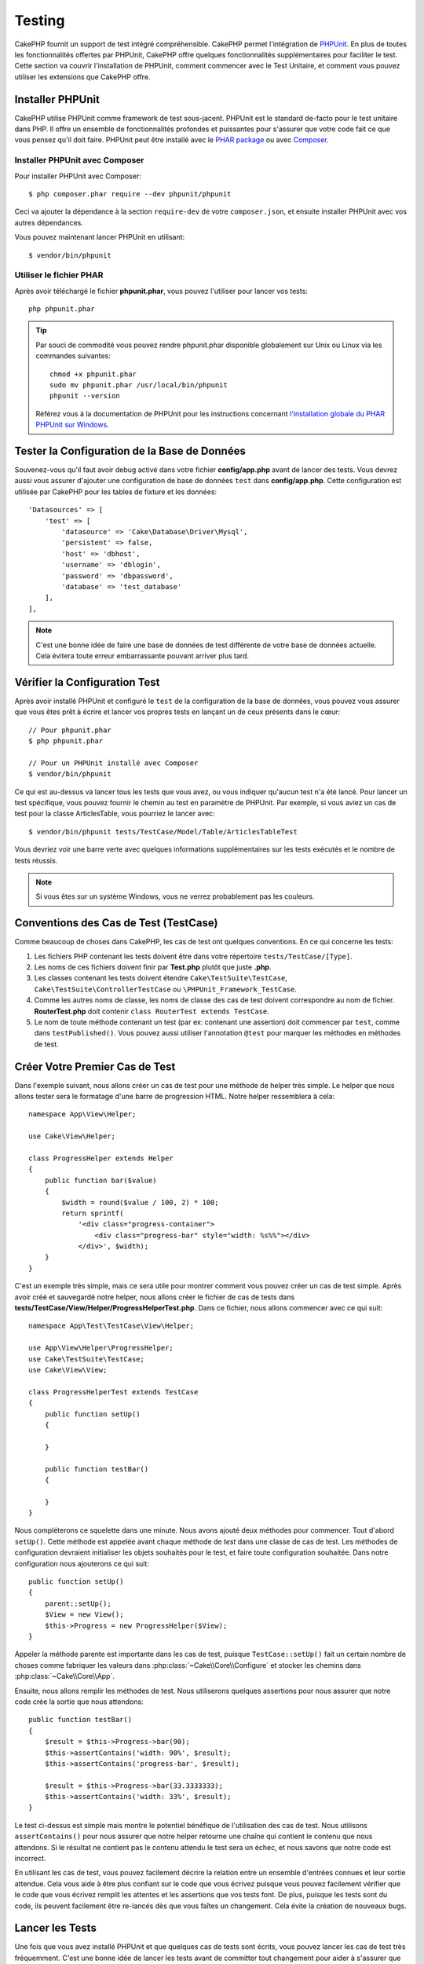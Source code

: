 Testing
#######

CakePHP fournit un support de test intégré compréhensible. CakePHP
permet l'intégration de `PHPUnit <http://phpunit.de>`_. En plus de toutes
les fonctionnalités offertes par PHPUnit, CakePHP offre quelques
fonctionnalités supplémentaires pour faciliter le test. Cette section va
couvrir l'installation de PHPUnit, comment commencer avec le Test Unitaire,
et comment vous pouvez utiliser les extensions que CakePHP offre.

Installer PHPUnit
=================

CakePHP utilise PHPUnit comme framework de test sous-jacent. PHPUnit est le
standard de-facto pour le test unitaire dans PHP. Il offre un ensemble de
fonctionnalités profondes et puissantes pour s'assurer que votre code fait
ce que vous pensez qu'il doit faire. PHPUnit peut être installé avec
le `PHAR package <http://phpunit.de/#download>`__ ou avec
`Composer <http://getcomposer.org>`_.

Installer PHPUnit avec Composer
-------------------------------

Pour installer PHPUnit avec Composer::

    $ php composer.phar require --dev phpunit/phpunit

Ceci va ajouter la dépendance à la section ``require-dev`` de votre
``composer.json``, et ensuite installer PHPUnit avec vos autres dépendances.

Vous pouvez maintenant lancer PHPUnit en utilisant::

    $ vendor/bin/phpunit

Utiliser le fichier PHAR
------------------------

Après avoir téléchargé le fichier **phpunit.phar**, vous pouvez l'utiliser pour
lancer vos tests::

    php phpunit.phar

.. tip::

    Par souci de commodité vous pouvez rendre phpunit.phar disponible
    globalement sur Unix ou Linux via les commandes suivantes::

      chmod +x phpunit.phar
      sudo mv phpunit.phar /usr/local/bin/phpunit
      phpunit --version

    Référez vous à la documentation de PHPUnit pour les instructions concernant
    `l'installation globale du PHAR PHPUnit sur Windows <http://phpunit.de/manual/current/en/installation.html#installation.phar.windows>`__.

Tester la Configuration de la Base de Données
=============================================

Souvenez-vous qu'il faut avoir debug activé dans votre fichier
**config/app.php** avant de lancer des tests. Vous devrez aussi vous assurer
d'ajouter une configuration de base de données ``test`` dans **config/app.php**.
Cette configuration est utilisée par CakePHP pour les tables de fixture et les
données::

    'Datasources' => [
        'test' => [
            'datasource' => 'Cake\Database\Driver\Mysql',
            'persistent' => false,
            'host' => 'dbhost',
            'username' => 'dblogin',
            'password' => 'dbpassword',
            'database' => 'test_database'
        ],
    ],

.. note::

    C'est une bonne idée de faire une base de données de test différente de
    votre base de données actuelle. Cela évitera toute erreur embarrassante
    pouvant arriver plus tard.

Vérifier la Configuration Test
==============================

Après avoir installé PHPUnit et configuré le ``test`` de la configuration de la
base de données, vous pouvez vous assurer que vous êtes prêt à écrire et lancer
vos propres tests en lançant un de ceux présents dans le cœur::

    // Pour phpunit.phar
    $ php phpunit.phar

    // Pour un PHPUnit installé avec Composer
    $ vendor/bin/phpunit

Ce qui est au-dessus va lancer tous les tests que vous avez, ou vous indiquer
qu'aucun test n'a été lancé. Pour lancer un test spécifique, vous pouvez fournir
le chemin au test en paramètre de PHPUnit. Par exemple, si vous aviez un cas
de test pour la classe ArticlesTable, vous pourriez le lancer avec::

    $ vendor/bin/phpunit tests/TestCase/Model/Table/ArticlesTableTest

Vous devriez voir une barre verte avec quelques informations supplémentaires sur
les tests exécutés et le nombre de tests réussis.

.. note::

    Si vous êtes sur un système Windows, vous ne verrez probablement pas les
    couleurs.

Conventions des Cas de Test (TestCase)
======================================

Comme beaucoup de choses dans CakePHP, les cas de test ont quelques
conventions. En ce qui concerne les tests:

#. Les fichiers PHP contenant les tests doivent être dans votre répertoire
   ``tests/TestCase/[Type]``.
#. Les noms de ces fichiers doivent finir par **Test.php** plutôt que juste
   **.php**.
#. Les classes contenant les tests doivent étendre ``Cake\TestSuite\TestCase``,
   ``Cake\TestSuite\ControllerTestCase`` ou ``\PHPUnit_Framework_TestCase``.
#. Comme les autres noms de classe, les noms de classe des cas de test doivent
   correspondre au nom de fichier. **RouterTest.php** doit contenir
   ``class RouterTest extends TestCase``.
#. Le nom de toute méthode contenant un test (par ex: contenant une assertion)
   doit commencer par ``test``, comme dans ``testPublished()``.
   Vous pouvez aussi utiliser l'annotation ``@test`` pour marquer les méthodes
   en méthodes de test.

Créer Votre Premier Cas de Test
===============================

Dans l'exemple suivant, nous allons créer un cas de test pour une méthode de
helper très simple. Le helper que nous allons tester sera le formatage d'une
barre de progression HTML. Notre helper ressemblera à cela::

    namespace App\View\Helper;

    use Cake\View\Helper;

    class ProgressHelper extends Helper
    {
        public function bar($value)
        {
            $width = round($value / 100, 2) * 100;
            return sprintf(
                '<div class="progress-container">
                    <div class="progress-bar" style="width: %s%%"></div>
                </div>', $width);
        }
    }

C'est un exemple très simple, mais ce sera utile pour montrer comment vous
pouvez créer un cas de test simple. Après avoir créé et sauvegardé notre
helper, nous allons créer le fichier de cas de tests dans
**tests/TestCase/View/Helper/ProgressHelperTest.php**. Dans ce fichier, nous
allons commencer avec ce qui suit::

    namespace App\Test\TestCase\View\Helper;

    use App\View\Helper\ProgressHelper;
    use Cake\TestSuite\TestCase;
    use Cake\View\View;

    class ProgressHelperTest extends TestCase
    {
        public function setUp()
        {

        }

        public function testBar()
        {

        }
    }

Nous compléterons ce squelette dans une minute. Nous avons ajouté deux méthodes
pour commencer. Tout d'abord ``setUp()``. Cette méthode est appelée avant chaque
méthode de *test* dans une classe de cas de test.
Les méthodes de configuration devraient initialiser les objets souhaités
pour le test, et faire toute configuration souhaitée. Dans notre configuration
nous ajouterons ce qui suit::

    public function setUp()
    {
        parent::setUp();
        $View = new View();
        $this->Progress = new ProgressHelper($View);
    }

Appeler la méthode parente est importante dans les cas de test, puisque
``TestCase::setUp()`` fait un certain nombre de choses comme fabriquer les
valeurs dans :php:class:`~Cake\\Core\\Configure` et stocker les chemins dans
:php:class:`~Cake\\Core\\App`.

Ensuite, nous allons remplir les méthodes de test. Nous utiliserons quelques
assertions pour nous assurer que notre code crée la sortie que nous attendons::

    public function testBar()
    {
        $result = $this->Progress->bar(90);
        $this->assertContains('width: 90%', $result);
        $this->assertContains('progress-bar', $result);

        $result = $this->Progress->bar(33.3333333);
        $this->assertContains('width: 33%', $result);
    }

Le test ci-dessus est simple mais montre le potentiel bénéfique de l'utilisation
des cas de test. Nous utilisons ``assertContains()`` pour nous assurer que notre
helper retourne une chaîne qui contient le contenu que nous attendons. Si le
résultat ne contient pas le contenu attendu le test sera un échec, et nous
savons que notre code est incorrect.

En utilisant les cas de test, vous pouvez facilement décrire la relation entre
un ensemble d'entrées connues et leur sortie attendue. Cela vous aide à être
plus confiant sur le code que vous écrivez puisque vous pouvez facilement
vérifier que le code que vous écrivez remplit les attentes et les assertions
que vos tests font. De plus, puisque les tests sont du code, ils peuvent
facilement être re-lancés dès que vous faîtes un changement. Cela évite
la création de nouveaux bugs.

.. _running-tests:

Lancer les Tests
================

Une fois que vous avez installé PHPUnit et que quelques cas de tests sont
écrits, vous pouvez lancer les cas de test très fréquemment. C'est une
bonne idée de lancer les tests avant de committer tout changement pour aider
à s'assurer que vous n'avez rien cassé.

En utilisant ``phpunit``, vous pouvez lancer les tests de votre application.
Pour lancer vos tests d'application, vous pouvez simplement lancer::

    // avec l'installation de composer
    $ vendor/bin/phpunit

    // avec le fichier phar
    php phpunit.phar

A partir du répertoire racine de votre application. Pour lancer les tests pour
un plugin qui fait parti de la source de votre application, d'abord faîtes la
commande ``cd`` vers le répertoire du plugin, ensuite utilisez la commande
``phpunit`` qui correspond à la façon dont vous avez installé phpunit::

    cd plugins

    // En utilisant phpunit installé avec composer
    ../vendor/bin/phpunit

    // En utilisant le fichier phar
    php ../phpunit.phar

Pour lancer les tests sur un plugin séparé, vous devez d'abord installer le
projet dans un répertoire séparé et installer ses dépendances::

    git clone git://github.com/cakephp/debug_kit.git
    cd debug_kit
    php ~/composer.phar install
    php ~/phpunit.phar

Filtrer les Cas de Test (TestCase)
----------------------------------

Quand vous avez des cas de test plus larges, vous pouvez lancer un
sous-ensemble de méthodes de test quand vous essayez de travailler sur un
cas unique d'échec. Avec l'exécuteur cli vous pouvez utiliser une option pour
filtrer les méthodes de test::

    $ phpunit --filter testSave tests/TestCase/Model/Table/ArticlesTableTest

Le paramètre filter est utilisé comme une expression régulière sensible à la
casse pour filtrer les méthodes de test à lancer.

Générer une Couverture de Code (Code Coverage)
----------------------------------------------

Vous pouvez générer un rapport de couverture de code en une ligne de
commande en utilisant les outils de couverture de code intégrés à PHPUnit.
PHPUnit va générer un ensemble de fichiers en HTML statique contenant les
résultats de la couverture. Vous pouvez générer une couverture pour un cas de
test en faisant ce qui suit::

    $ phpunit --coverage-html webroot/coverage tests/TestCase/Model/Table/ArticlesTableTest

Cela mettra la couverture des résultats dans le répertoire webroot de votre
application. Vous pourrez voir les résultats en allant à
``http://localhost/votre_app/coverage``.

Combiner les Suites de Test pour les Plugins
--------------------------------------------

Souvent, votre application sera composé de plusieurs plugins. Dans ces
situations, il peut être assez fastidieux d'effectuer des tests pour chaque
plugin. Vous pouvez faire des tests pour chaque plugin qui compose votre
application en ajoutant une section ``<testsuite>`` supplémentaire au fichier
``phpunit.xml`` de votre application::

    <testsuites>
        <testsuite name="App Test Suite">
            <directory>./tests/TestCase</directory>
        </testsuite>

        <!-- Ajouter vos plugins -->
        <testsuite name="Forum plugin">
            <directory>./plugins/Forum/tests/TestCase</directory>
        </testsuite>
    </testsuites>

Les tests supplémentaires ajoutés à l'élément ``<testsuites>`` seront exécutés
automatiquement quand quand vous utiliserez ``phpunit``.

Les Callbacks du Cycle de Vie des Cas de Test
=============================================

Les cas de Test ont un certain nombre de callbacks de cycle de vie que vous
pouvez utiliser quand vous faîtes les tests:

* ``setUp`` est appelé avant chaque méthode de test. Doit être utilisé pour
  créer les objets qui vont être testés, et initialiser toute donnée pour le
  test. Toujours se rappeler d'appeler ``parent::setUp()``.
* ``tearDown`` est appelé après chaque méthode de test. Devrait être utilisé
  pour nettoyer une fois que le test est terminé. Toujours se rappeler
  d'appeler ``parent::tearDown()``.
* ``setupBeforeClass`` est appelé une fois avant que les méthodes de test
  aient commencées dans un cas. Cette méthode doit être *statique*.
* ``tearDownAfterClass`` est appelé une fois après que les méthodes de test
  ont commencé dans un cas. Cette méthode doit être *statique*.

.. _test-fixtures:

Fixtures
========

Quand on teste du code qui dépend de models et d'une base de données, on
peut utiliser les **fixtures** comme une façon de générer temporairement des
tables de données chargées avec des données d'exemple qui peuvent être utilisées
par le test. Le bénéfice de l'utilisation de fixtures est que votre test n'a
aucune chance d'abîmer les données de l'application qui tourne. De plus, vous
pouvez commencer à tester votre code avant de développer réellement en live le
contenu pour une application.

CakePHP utilise la connexion nommée ``test`` dans votre fichier de configuration
**config/datasources.php**. Si la connexion n'est pas utilisable, une exception
sera levée et vous ne pourrez pas utiliser les fixtures de la base de données.

CakePHP effectue ce qui suit pendant le chemin d'une fixture basée sur un cas
de test:

#. Crée les tables pour chacune des fixtures nécessaires.
#. Remplit les tables avec les données, si les données sont fournies dans la fixture.
#. Lance les méthodes de test.
#. Vide les tables de fixture.
#. Retire les tables de fixture de la base de données.

Connexions de Test
------------------

Par défaut, CakePHP va faire un alias pour chaque connexion de votre
application. Chaque connexion définie dans le bootstrap de votre application qui
ne commence pas par ``test_``, va avoir un alias avec le prefix ``test_`` créé.
Les alias de connexion assurent que vous n'utiliserez pas accidentellement la
mauvaise connexion dans les cas de test. Les alias de connexion sont
transparents pour le reste de votre application. Par exemple, si vous utilisez
la connexion 'default', à la place, vous obtiendrez la connexion ``test`` dans
les cas de test. Si vous utilisez la connexion 'replica', la suite de tests va
tenter d'utiliser 'test_replica'.

Créer les Fixtures
------------------

A la création d'une fixture, vous pouvez définir principalement deux choses:
comment la table est créée (quels champs font partie de la table), et quels
enregistrements seront remplis initialement dans la table. Créons notre
première fixture, qui sera utilisée pour tester notre propre model Article.
Créez un fichier nommé **ArticlesFixture.php** dans votre répertoire
**tests/Fixture** avec le contenu suivant::

    namespace App\Test\Fixture;

    use Cake\TestSuite\Fixture\TestFixture;

    class ArticlesFixture extends TestFixture
    {

          // Facultatif. Définissez cette variable pour charger des fixtures avec
          // une base de données de test différente.
          public $connection = 'test';

          public $fields = [
              'id' => ['type' => 'integer'],
              'title' => ['type' => 'string', 'length' => 255, 'null' => false],
              'body' => 'text',
              'published' => ['type' => 'integer', 'default' => '0', 'null' => false],
              'created' => 'datetime',
              'modified' => 'datetime',
              '_constraints' => [
                'primary' => ['type' => 'primary', 'columns' => ['id']]
              ]
          ];
          public $records = [
              [
                  'title' => 'First Article',
                  'body' => 'First Article Body',
                  'published' => '1',
                  'created' => '2007-03-18 10:39:23',
                  'modified' => '2007-03-18 10:41:31'
              ],
              [
                  'title' => 'Second Article',
                  'body' => 'Second Article Body',
                  'published' => '1',
                  'created' => '2007-03-18 10:41:23',
                  'modified' => '2007-03-18 10:43:31'
              ],
              [
                  'title' => 'Third Article',
                  'body' => 'Third Article Body',
                  'published' => '1',
                  'created' => '2007-03-18 10:43:23',
                  'modified' => '2007-03-18 10:45:31'
              ]
          ];
     }

.. note::

    Il est recommandé de ne pas ajouter manuellement les valeurs aux colonnes
    qui s'incrémentent automatiquement car cela interfère avec la génération
    de séquence dans PostgreSQL et SQLServer.

La propriété ``$connection`` définit la source de données que la fixture
va utiliser. Si votre application utilise plusieurs sources de données, vous
devriez faire correspondre les fixtures avec les sources de données du model,
mais préfixé avec ``test_``.
Par exemple, si votre model utilise la source de données ``mydb``, votre
fixture devra utiliser la source de données ``test_mydb``. Si la connexion
``test_mydb`` n'existe pas, vos models vont utiliser la source de données
``test`` par défaut. Les sources de données de fixture doivent être préfixées
par ``test`` pour réduire la possibilité de trucher accidentellement toutes
les données de votre application quand vous lancez des tests.

Nous utilisons ``$fields`` pour spécifier les champs qui feront parti de cette
table, et comment ils sont définis. Le format utilisé pour définir ces champs
est le même qu'utilisé avec :php:class:`CakeSchema`. Les clés disponibles pour
la définition de la table sont:

``type``
    Type de données interne à CakePHP. Actuellement supportés:
    - ``string``: redirige vers ``VARCHAR``.
    - ``uuid``: redirige vers ``UUID``
    - ``text``: redirige vers ``TEXT``.
    - ``integer``: redirige vers ``INT``.
    - ``biginteger``: redirige vers ``BIGINTEGER``
    - ``decimal``: redirige vers ``DECIMAL``
    - ``float``: redirige vers ``FLOAT``.
    - ``datetime``: redirige vers ``DATETIME``.
    - ``timestamp``: redirige vers ``TIMESTAMP``.
    - ``time``: redirige vers ``TIME``.
    - ``date``: redirige vers ``DATE``.
    - ``binary``: redirige vers ``BLOB``.
fixed
    Utilisé avec les types ``string`` pour créer des colonnes de type ``CHAR``
    dans les plates-formes qui les supportent.
length
    Défini à la longueur spécifique que le champ doit prendre.
precision
    Défini le nombre de décimales utilisées sur les champs ``float`` et
    ``decimal``.
null
    Défini soit à ``true`` (pour permettre les NULLs) soit à ``false`` (pour
    ne pas permettre les NULLs).
default
    Valeur par défaut que le champ prend.

Nos pouvons définir un ensemble d'enregistrements qui seront remplis après que
la table de fixture est créée. Le format est assez simple, ``$records`` est un
tableau d'enregistrements. Chaque item dans ``$records`` doit être
un enregistrement (une seule ligne). A l'intérieur de chaque ligne, il doit y
avoir un tableau associatif des colonnes et valeurs pour la ligne. Gardez juste
à l'esprit que chaque enregistrement dans le tableau $records doit avoir une
clé pour **chaque** champ spécifié dans le tableau ``$fields``. Si un champ
pour un enregistrement particulier a besoin d'avoir une valeur ``null``,
spécifiez juste la valeur de cette clé à ``null``.

Les Données Dynamiques et les Fixtures
--------------------------------------

Depuis que les enregistrements pour une fixture sont déclarés en propriété
de classe, vous ne pouvez pas facilement utiliser les fonctions ou autres
données dynamiques pour définir les fixtures. Pour résoudre ce problème,
vous pouvez définir ``$records`` dans la fonction ``init()`` de votre fixture.
Par exemple, si vous voulez que tous les timestamps soient créés et mis à jours
pour refléter la date d'aujourd'hui, vous pouvez faire ce qui suit::

    namespace App\Test\Fixture;

    use Cake\TestSuite\Fixture\TestFixture;

    class ArticlesFixture extends TestFixture
    {

        public $fields = [
            'id' => ['type' => 'integer'],
            'title' => ['type' => 'string', 'length' => 255, 'null' => false],
            'body' => 'text',
            'published' => ['type' => 'integer', 'default' => '0', 'null' => false],
            'created' => 'datetime',
            'modified' => 'datetime',
            '_constraints' => [
                'primary' => ['type' => 'primary', 'columns' => ['id']],
            ]
        ];

        public function init()
        {
            $this->records = [
                [
                    'title' => 'First Article',
                    'body' => 'First Article Body',
                    'published' => '1',
                    'created' => date('Y-m-d H:i:s'),
                    'modified' => date('Y-m-d H:i:s'),
                ],
            ];
            parent::init();
        }
    }

Quand vous surchargez ``init()``, rappelez-vous juste de toujours appeler
``parent::init()``.

Importer les Informations de Table
----------------------------------

Définir le schema des fixtures peut être vraiment pratique lorsque vous créez
des plugins, des librairies ou si vous créez un application qui doit être
facilement portable. La redéfinition du schéma dans les fixtures peut devenir
difficile à maintenir pour les applications de grandes échelles. A cause de
cela, CakePHP fournit la possibilité d'importer le schema depuis une connexion
existante et utilise une définition de la table réfléchie pour créer la
définition de la table utilisée par la suite de tests.

Commençons par un exemple. Imaginons que vous ayez un model nommé articles
disponible dans votre application (qui est lié avec une table nommée
articles), on changerait la fixture donnée dans la section précédente
(**tests/Fixture/ArticlesFixture.php**) en ce qui suit::

    class ArticlesFixture extends TestFixture
    {
        public $import = ['table' => 'articles']
    }

Si vous voulez utiliser une autre connexion, utilisez::

    class ArticlesFixture extends TestFixture
    {
        public $import = ['table' => 'articles', 'connection' => 'other'];
    }

Vous pouvez naturellement importer la définition de votre table à partir d'un
model/d'une table existante, mais vous avez vos enregistrements directement
définis dans le fixture comme il a été montré dans la section précédente.
Par exemple::

    class ArticlesFixture extends TestFixture
    {
        public $import = ['table' => 'articles'];
        public $records = [
            [
              'title' => 'First Article',
              'body' => 'First Article Body',
              'published' => '1',
              'created' => '2007-03-18 10:39:23',
              'modified' => '2007-03-18 10:41:31'
            ],
            [
              'title' => 'Second Article',
              'body' => 'Second Article Body',
              'published' => '1',
              'created' => '2007-03-18 10:41:23',
              'modified' => '2007-03-18 10:43:31'
            ],
            [
              'title' => 'Third Article',
              'body' => 'Third Article Body',
              'published' => '1',
              'created' => '2007-03-18 10:43:23',
              'modified' => '2007-03-18 10:45:31'
            ]
        ];
    }

Vous ne pouvez pas charger/créer tout type de schéma dans une fixture. Ceci est
utile si vous aviez déjà une configuration de base de données de test, avec
toutes les tables vides créés. En ne définissant ni ``$fields`` ni ``$import``,
une fixture va seulement insérer ces enregistrements et tronquer les
enregistrements sur chaque méthode de test.

Charger les Fixtures dans vos Tests (TestCase)
----------------------------------------------

Après avoir créé vos fixtures, vous pouvez les utiliser dans vos cas de test.
Dans chaque cas de test vous devriez charger les fixtures dont vous aurez
besoin. Vous devriez charger une fixture pour chaque model qui aura une requête
lancée contre elle. Pour charger les fixtures, vous définissez la propriété
``$fixtures`` dans votre model::

    class ArticleTest extends TestCase
    {
        public $fixtures = ['app.articles', 'app.comments'];
    }

Ce qui est au-dessus va charger les fixtures d'Article et de Comment à partir
du répertoire de fixture de l'application. Vous pouvez aussi charger les
fixtures à partir du cœur de CakePHP ou des plugins::

    class ArticlesTest extends TestCase
    {
        public $fixtures = ['plugin.debug_kit.articles', 'core.comments'];
    }

Utiliser le préfixe ``core`` va charger les fixtures à partir de CakePHP, et
utiliser un nom de plugin en préfixe chargera la fixture à partir d'un plugin
nommé.

Vous pouvez contrôler quand vos fixtures sont chargées en configurant
:php:attr:`Cake\\TestSuite\\TestCase::$autoFixtures` à ``false`` et plus tard
les charger en utilisant :php:meth:`Cake\\TestSuite\\TestCase::loadFixtures()`::

    class ArticlesTest extends TestCase
    {
        public $fixtures = ['app.articles', 'app.comments'];
        public $autoFixtures = false;

        public function testMyFunction()
        {
            $this->loadFixtures('Articles', 'Comments');
        }
    }

Vous pouvez charger les fixtures dans les sous-répertoires.
Utiliser plusieurs répertoires peut faciliter l'organisation de vos fixtures si
vous avez une application plus grande. Pour charger les fixtures dans les
sous-répertoires, incluez simplement le nom du sous-répertoire dans le nom de
la fixture::

    class ArticlesTableTest extends CakeTestCase
    {
        public $fixtures = ['app.blog/articles', 'app.blog/comments'];
    }

Dans l'exemple ci-dessus, les deux fixtures seront chargées à partir de
``tests/Fixture/blog/``.

Tester les Classes Table
========================

Disons que nous avons déjà notre table Articles définie dans
**src/Model/Table/ArticlesTable.php**, qui ressemble à ceci::

    namespace App\Model\Table;

    use Cake\ORM\Table;
    use Cake\ORM\Query;

    class ArticlesTable extends Table
    {

        public function findPublished(Query $query, array $options)
        {
            $query->where([
                $this->alias() . '.published' => 1
            ]);
            return $query;
        }
    }

Nous voulons maintenant configurer un test qui va utiliser la définition du
model, mais à travers les fixtures, pour tester quelques fonctionnalités dans
le model. Le test suite de CakePHP charge un petit ensemble minimum de fichiers
(pour garder les tests isolés), ainsi nous devons commencer par charger notre
model - dans ce cas le model Article que nous avons déjà défini.

Créons maintenant un fichier nommé **ArticlesTableTest.php** dans notre
répertoire **tests/TestCase/Model/Table**, avec le contenu suivant::

    namespace App\Test\TestCase\Model\Table;

    use App\Model\Table\ArticlesTable;
    use Cake\ORM\TableRegistry;
    use Cake\TestSuite\TestCase;

    class ArticlesTableTest extends TestCase
    {
        public $fixtures = ['app.articles'];
    }

Dans notre variable de cas de test ``$fixtures``, nous définissons l'ensemble
des fixtures que nous utiliserons. Vous devriez vous rappeler d'inclure tous
les fixtures sur lesquelles des requêtes vont être lancées.

Créer une Méthode de Test
-------------------------

Ajoutons maintenant une méthode pour tester la fonction ``published()`` dans la
table Articles. Modifions le fichier
**tests/TestCase/Model/Table/ArticlesTableTest.php** afin qu'il ressemble
maintenant à ceci::

    namespace App\Test\TestCase\Model\Table;

    use App\Model\Table\ArticlesTable;
    use Cake\ORM\TableRegistry;
    use Cake\TestSuite\TestCase;

    class ArticlesTableTest extends TestCase
    {
        public $fixtures = ['app.articles'];

        public function setUp()
        {
            parent::setUp();
            $this->Articles = TableRegistry::get('Articles');
        }

        public function testFindPublished()
        {
            $query = $this->Articles->find('published');
            $this->assertInstanceOf('Cake\ORM\Query', $query);
            $result = $query->hydrate(false)->toArray();
            $expected = [
                ['id' => 1, 'title' => 'First Article'],
                ['id' => 2, 'title' => 'Second Article'],
                ['id' => 3, 'title' => 'Third Article']
            ];

            $this->assertEquals($expected, $result);
        }
    }

Vous pouvez voir que nous avons ajouté une méthode appelée ``testPublished()``.
Nous commençons par créer une instance de notre model ``Article``, et lançons
ensuite notre méthode ``published()``. Dans ``$expected``, nous définissons
ce que nous en attendons, ce qui devrait être le résultat approprié (que nous
connaissons depuis que nous avons défini les enregistrements qui sont remplis
initialement dans la table articles.). Nous testons que les résultats
correspondent à nos attentes en utilisant la méthode ``assertEquals()``.
Regardez la section sur les :ref:`running-tests` pour plus d'informations
sur la façon de lancer les cas de test.

Méthodes de Mocking des Models
------------------------------

Il y aura des fois où vous voudrez mocker les méthodes sur les models quand vous
les testez. Vous devrez utiliser ``getMockForModel`` pour créer les mocks de
test des models. Cela évite des problèmes avec les propriétés réfléchies que
les mocks normaux ont::

    public function testSendingEmails()
    {
        $model = $this->getMockForModel('EmailVerification', ['send']);
        $model->expects($this->once())
            ->method('send')
            ->will($this->returnValue(true));

        $model->verifyEmail('test@example.com');
    }

Dans votre méthode ``tearDown()``, assurez-vous de retirer le mock avec ceci::

    TableRegistry::clear();

.. _integration-testing:

Test d'Intégrations des Controllers
===================================

Alors que vous pouvez tester les controllers de la même manière que les Helpers,
Models et Components, CakePHP offre une classe spécialisée
``IntegrationTestCase``. L'utilisation de cette classe en tant que classe de
base pour les cas de test de votre controller vous permet de mettre plus
facilement en place des tests d'intégration pour vos controllers.

Si vous n'êtes pas familier avec les tests d'intégrations, il s'agit d'une
approche de test qui facilite le test de plusieurs éléments en même temps. Les
fonctionnalités de test d'intégration dans CakePHP simulent une requête HTTP à
traiter par votre application. Par exemple, tester vos controllers impactera
les Models, Components et Helpers qui auraient été invoqués suite à une requête
HTTP. Cela vous permet d'écrire des tests au plus haut niveau de votre
application en ayant un impact sur chacun de ses travaux.

Disons que vous avez un controller typique Articles, et son model
correspondant. Le code du controller ressemble à ceci::

    namespace App\Controller;

    use App\Controller\AppController;

    class ArticlesController extends AppController
    {
        public $helpers = ['Form', 'Html'];

        public function index($short = null)
        {
            if ($this->request->is('post')) {
                $article = $this->Articles->newEntity($this->request->data);
                if ($this->Articles->save($article)) {
                    // Redirige selon le pattern PRG
                    return $this->redirect(['action' => 'index']);
                }
            }
            if (!empty($short)) {
                $result = $this->Article->find('all', [
                    'fields' => ['id', 'title']
                ]);
            } else {
                $result = $this->Article->find();
            }

            $this->set([
                'title' => 'Articles',
                'articles' => $result
            ]);
        }
    }

Créez un fichier nommé **ArticlesControllerTest.php** dans votre répertoire
**tests/TestCase/Controller** et mettez ce qui suit à l'intérieur::

    namespace App\Test\TestCase\Controller;

    use Cake\ORM\TableRegistry;
    use Cake\TestSuite\IntegrationTestCase;

    class ArticlesControllerTest extends IntegrationTestCase
    {
        public $fixtures = ['app.articles'];

        public function testIndex()
        {
            $this->get('/articles?page=1');

            $this->assertResponseOk();
            // D'autres asserts.
        }

        public function testIndexQueryData()
        {
            $this->get('/articles?page=1');

            $this->assertResponseOk();
            // D'autres asserts.
        }

        public function testIndexShort()
        {
            $this->get('/articles/index/short');

            $this->assertResponseOk();
            $this->assertResponseContains('Articles');
            // D'autres asserts.
        }

        public function testIndexPostData()
        {
            $data = [
                'user_id' => 1,
                'published' => 1,
                'slug' => 'new-article',
                'title' => 'New Article',
                'body' => 'New Body'
            ];
            $this->post('/articles', $data);

            $this->assertResponseSuccess();
            $articles = TableRegistry::get('Articles');
            $query = $articles->find()->where(['title' => $data['title']]);
            $this->assertEquals(1, $query->count());
        }
    }

Cet exemple montre quelques façons d'utiliser l'envoi de requête et quelques
assertions qu'intègre ``IntegrationTestCase``. Avant de pouvoir utiliser les
assertions, vous aurez besoin de simuler une requête. Vous pouvez utiliser
l'une des méthodes suivantes pour simuler une requête:

* ``get()`` Sends a GET request.
* ``post()`` Sends a POST request.
* ``put()`` Sends a PUT request.
* ``delete()`` Sends a DELETE request.
* ``patch()`` Sends a PATCH request.

Toutes les méthodes exceptées ``get()`` et ``delete()`` acceptent un second
paramètre qui vous permet de saisir le corps d'une requête. Après avoir émis
une requête, vous pouvez utiliser les différentes assertions que fournit
``IntegrationTestCase`` ou PHPUnit afin de vous assurer que votre requête
possède de correctes effets secondaires.

Configurer la Requête
---------------------

La classe ``IntegrationTestCase`` intègre de nombreux helpers pour faciliter
la configuration des requêtes que vous allez envoyer à votre controller::

    // Définit des cookies
    $this->cookie('name', 'Uncle Bob');

    // Définit des données de session
    $this->session(['Auth.User.id', 1]);

    // Configure les en-têtes
    $this->configRequest([
        'headers' => ['Accept' => 'application/json']
    ]);

Les états de ces helpers définis par ces méthodes est remis à zéro dans la
méthode ``tearDown()``.

.. _testing-authentication:

Tester des Actions Protégées par AuthComponent
----------------------------------------------

Si vous utilisez ``AuthComponent``, vous aurez besoin de simuler les données
de session utilisées par AuthComponent pour valider l'identité d'un utilisateur.
Pour ce faire, vous pouvez utiliser les méthodes de helper fournies par
``IntegrationTestCase``. En admettant que vous ayez un ``ArticlesController``
qui contient une méthode add, et que cette méthode nécessite une
authentification, vous pourriez écrire les tests suivants::

    public function testAddUnauthenticatedFails()
    {
        // Pas de données de session définies.
        $this->get('/articles/add');

        $this->assertRedirect(['controller' => 'Users', 'action' => 'login']);
    }

    public function testAddAuthenticated()
    {
        // Définit des données de session
        $this->session([
            'Auth' => [
                'User' => [
                    'id' => 1,
                    'username' => 'testing',
                    // autres clés.
                ]
            ]
        ]);
        $this->get('/articles/add');

        $this->assertResponseOk();
        // Autres assertions.
    }

Tester les Actions Protégées par CsrfComponent ou SecurityComponent
-------------------------------------------------------------------

Quand vous testez les actions protégées par SecurityComponent ou CsrfComponent,
vous pouvez activer la génération automatique de token pour vous assurer que vos
tests ne vont pas être en échec à cause d'un token non présent::

    public function testAdd()
    {
        $this->enableCsrfToken();
        $this->enableSecurityToken();
        $this->post('/posts/add', ['title' => 'News excitante!']);
    }

.. versionadded:: 3.1.2
    Les méthodes ``enableCsrfToken()`` et ``enableSecurityToken()`` ont été
    ajoutées dans la version 3.1.2.

Méthodes d'Assertion
--------------------

La classe ``IntegrationTestCase`` vous fournis de nombreuses méthodes
d'assertions afin de tester plus simplement les réponses. Quelques exemples::

    // Vérifie un code de réponse 2xx
    $this->assertResponseOk();

    // Vérifie un code de réponse 2xx/3xx
    $this->assertResponseSuccess();

    // Vérifie un code de réponse 4xx
    $this->assertResponseError();

    // Vérifie un code de réponse 5xx
    $this->assertResponseFailure();

    // Vérifie un code de réponse spécifique, par exemple 200
    $this->assertResponseCode(200);

    // Vérifie l'en-tête Location
    $this->assertRedirect(['controller' => 'Articles', 'action' => 'index']);

    // Vérifie qu'aucun en-tête Location n'a été envoyé
    $this->assertNoRedirect();

    // Vérifie une partie de l'en-tête Location
    $this->assertRedirectContains('/articles/edit/');

    // Vérifie que le contenu de la réponse n'est pas vide
    $this->assertResponseNotEmpty();

    // Vérifie que le contenu de la réponse est vide
    $this->assertResponseEmpty();

    // Vérifie le contenu de la réponse
    $this->assertResponseEquals('Yeah!');

    // Vérifie un contenu partiel de la réponse
    $this->assertResponseContains('You won!');
    $this->assertResponseNotContains('You lost!');

    // Vérifie le layout
    $this->assertLayout('default');

    // Vérifie quel Template a été rendu.
    $this->assertTemplate('index');

    // Vérifie les données de la session
    $this->assertSession(1, 'Auth.User.id');

    // Vérifie l'entête de la réponse.
    $this->assertHeader('Content-Type', 'application/json');

    // Vérifie le contenu d'une variable.
    $this->assertEquals('jose', $this->viewVariable('user.username'));

    // Vérifie les cookies.
    $this->assertCookie('1', 'thingid');

    // Vérifie le type de contenu
    $this->assertContentType('application/json');

En plus des méthodes d'assertion ci-dessus, vous pouvez également utiliser
toutes les assertions de `TestSuite
<http://api.cakephp.org/3.0/class-Cake.TestSuite.TestCase.html>`_ et celles
de
`PHPUnit <https://phpunit.de/manual/current/en/appendixes.assertions.html>`__.

Tester un Controller dont la Réponse est au format JSON
-------------------------------------------------------

JSON est un format sympa et courant à utiliser quand on construit un service
web. Tester les endpoints de votre service web est très simple avec CakePHP.
Commençons par un exemple de controller simple qui répond en JSON::

    class MarkersController extends AppController
    {
        public $components = ['RequestHandler'];

        public function view($id)
        {
            $marker = $this->Markers->get($id);
            $this->set([
                '_serialize' => ['marker'],
                'marker' => $marker,
            ]);
        }
    }

Maintenant créons un fichier
**tests/TestCase/Controller/MarkersControllerTest.php** et assurons-nous que
notre service web retourne une réponse appropriée::

    class MarkersControllerTest extends IntegrationTestCase
    {

        public function testGet()
        {
            $this->configRequest([
                'headers' => ['Accept' => 'application/json']
            ]);
            $result = $this->get('/markers/view/1.json');

            // Vérifie que le code de réponse est 200
            $this->assertResponseOk();

            $expected = [
                ['id' => 1, 'lng' => 66, 'lat' => 45],
            ];
            $expected = json_encode($expected, JSON_PRETTY_PRINT);
            $this->assertEquals($expected, $this->_response->body());
        }
    }

Nous utilisons l'option ``JSON_PRETTY_PRINT`` comme le fait CakePHP à partir de
la classe JsonView. Ce dernier utilise cette option quand le mode ``debug`` est
activé. Vous pouvez utiliser ceci afin que votre test marche dans les deux cas::

    json_encode($data, Configure::read('debug') ? JSON_PRETTY_PRINT : 0);


Tester les Views
================

Généralement, la plupart des applications ne va pas directement tester leur
code HTML. Faire ça donne souvent des résultats fragiles, il est difficile de
maintenir les suites de test qui sont sujet à se casser. En écrivant des
tests fonctionnels en utilisant :php:class:`ControllerTestCase`, vous
pouvez inspecter le contenu de la vue rendue en configurant l'option
``return`` à 'view'. Alors qu'il est possible de tester le contenu de la vue
en utilisant ControllerTestCase, un test d'intégration/vue plus robuste
et maintenable peut être effectué en utilisant des outils comme
`Selenium webdriver <http://seleniumhq.org>`_.

Tester les Components
=====================

Imaginons que nous avons un component appelé PagematronComponent dans notre
application. Ce component nous aide à paginer la valeur limite à travers tous
les controllers qui l'utilisent. Voici notre exemple de component localisé dans
**src/Controller/Component/PagematronComponent.php**::

    class PagematronComponent extends Component
    {
        public $controller = null;

        public function setController($controller)
        {
            $this->controller = $controller;
            // Assurez-vous que le controller utilise la pagination.
            if (!isset($this->controller->paginate)) {
                $this->controller->paginate = [];
            }
        }

        public function startup(Event $event)
        {
            $this->setController($event->subject());
        }

        public function adjust($length = 'short')
        {
            switch ($length) {
                case 'long':
                    $this->controller->paginate['limit'] = 100;
                break;
                case 'medium':
                    $this->controller->paginate['limit'] = 50;
                break;
                default:
                    $this->controller->paginate['limit'] = 20;
                break;
            }
        }
    }

Maintenant nous pouvons écrire des tests pour nous assurer que notre paramètre
de pagination ``limit`` est défini correctement par la méthode ``adjust()``
dans notre component. Nous créons le fichier
**tests/TestCase/Controller/Component/PagematronComponentTest.php**::

    namespace App\Test\TestCase\Controller\Component;

    use App\Controller\Component\PagematronComponent;
    use Cake\Controller\Controller;
    use Cake\Controller\ComponentRegistry;
    use Cake\Network\Request;
    use Cake\Network\Response;
    use Cake\TestSuite\TestCase;

    class PagematronComponentTest extends TestCase
    {

        public $component = null;
        public $controller = null;

        public function setUp()
        {
            parent::setUp();
            // Configuration de notre component et de notre faux controller de test.
            $request = new Request();
            $response = new Response();
            $this->controller = $this->getMock(
                'Cake\Controller\Controller',
                [],
                [$request, $response]
            );
            $registry = new ComponentRegistry($this->controller);
            $this->component = new PagematronComponent($registry);
        }

        public function testAdjust()
        {
            // Test de notre méthode avec différents paramètres.
            $this->component->adjust();
            $this->assertEquals(20, $this->controller->paginate['limit']);

            $this->component->adjust('medium');
            $this->assertEquals(50, $this->controller->paginate['limit']);

            $this->component->adjust('long');
            $this->assertEquals(100, $this->controller->paginate['limit']);
        }

        public function tearDown()
        {
            parent::tearDown();
            // Nettoie les variables quand les tests sont finis.
            unset($this->component, $this->controller);
        }
    }

Tester les Helpers
==================

Puisqu'un bon nombre de logique se situe dans les classes Helper, il est
important de s'assurer que ces classes sont couvertes par des cas de test.

Tout d'abord, nous créons un helper d'exemple à tester.
``CurrencyRendererHelper`` va nous aider à afficher les monnaies dans nos vues
et pour simplifier, il ne va avoir qu'une méthode ``usd()``::

    // src/View/Helper/CurrencyRendererHelper.php
    namespace App\View\Helper;

    use Cake\View\Helper;

    class CurrencyRendererHelper extends Helper
    {
        public function usd($amount)
        {
            return 'USD ' . number_format($amount, 2, '.', ',');
        }
    }

Ici nous définissons la décimale à 2 après la virgule, le séparateur de
décimal, le séparateur des centaines avec une virgule, et le nombre formaté
avec la chaîne 'USD' en préfixe.

Maintenant nous créons nos tests::

    // tests/TestCase/View/Helper/CurrencyRendererHelperTest.php

    namespace App\Test\TestCase\View\Helper;

    use App\View\Helper\CurrencyRendererHelper;
    use Cake\TestSuite\TestCase;
    use Cake\View\View;

    class CurrencyRendererHelperTest extends TestCase
    {

        public $helper = null;

        // Nous instancions notre helper
        public function setUp()
        {
            parent::setUp();
            $View = new View();
            $this->helper = new CurrencyRendererHelper($View);
        }

        // Test de la fonction usd()
        public function testUsd()
        {
            $this->assertEquals('USD 5.30', $this->helper->usd(5.30));

            // Nous devrions toujours avoir 2 chiffres après la virgule
            $this->assertEquals('USD 1.00', $this->helper->usd(1));
            $this->assertEquals('USD 2.05', $this->helper->usd(2.05));

            // Test du séparateur de milliers
            $this->assertEquals(
              'USD 12,000.70',
              $this->helper->usd(12000.70)
            );
        }
    }

Ici nous appelons ``usd()`` avec des paramètres différents et disons à test
suite de vérifier si les valeurs retournées sont égales à ce que nous en
attendons.

Sauvegardons cela et exécutons le test. Vous devriez voir une barre verte et
un message indiquant 1 passé et 4 assertions.

Lorsque vous testez un Helper qui utilise d'autres Helpers, assurez-vous de
créer un mock de la méthode ``loadHelpers`` de la classe View.

Créer des Suites de Test (Test Suites)
======================================

Si vous voulez que plusieurs de vos tests s'exécutent en même temps, vous pouvez
créer une suite de tests. Une suite de test est composée de plusieurs cas de
test. Vous pouvez créer des suites de tests dans le fichier ``phpunit.xml`` de
votre application, ou par la création de classes en utilisant ``CakeTestSuite``.
Utiliser ``phpunit.xml`` est bien quand vous avez seulement besoin
d'inclure/d'exclure de simples règles pour définir votre suite de tests. Un
exemple simple serait::

    <testsuites>
      <testsuite name="Models">
        <directory>src/Model</directory>
        <file>src/Service/UserServiceTest.php</file>
        <exclude>src/Model/Cloud/ImagesTest.php</exclude>
      </testsuite>
    </testsuites>

``CakeTestSuite`` propose plusieurs méthodes pour créer facilement des suites de
tests basé sur le système de fichiers. Il vous permet d'exécuter n'importe quel
code que vous voulez pour préparer votre suite de test. Si nous voulions créer
une suite de tests pour tous nos tests de models, nous pourrions créer le
fichier **tests/TestCase/AllModelTest.php**, et mettre le code suivant::

    class AllModelTest extends TestSuite
    {
        public static function suite() {
            $suite = new CakeTestSuite('All model tests');
            $suite->addTestDirectory(TESTS . 'Case/Model');
            return $suite;
        }
    }

Le code ci-dessus va grouper tous les cas de test trouvés dans le dossier
**tests/TestCase/Model/**. Pour ajouter un fichier individuel, utilisez
``$suite->addTestFile($filename);``. Vous pouvez ajouter de façon récursive
un répertoire pour tous les tests en utilisant::

    $suite->addTestDirectoryRecursive(TESTS . 'TestCase');

Ajouterait de façon récursive tous les cas de test dans le répertoire
**tests/TestCase/Model**.

Créer des Tests pour les Plugins
================================

Les Tests pour les plugins sont créés dans leur propre répertoire à
l'intérieur du dossier des plugins::

    /src
        /plugins
            /Blog
                /tests
                    /TestCase
                    /Fixture

Ils fonctionnent comme des tests normaux mais vous devrez vous souvenir
d'utiliser les conventions de nommage pour les plugins quand vous importez des
classes. Ceci est un exemple d'un cas de test pour le model ``BlogPost`` à
partir du chapitre des plugins de ce manuel. Une différence par rapport aux
autres test est dans la première ligne où 'Blog.BlogPost' est importé. Vous
devrez aussi préfixer les fixtures de votre plugin avec
``plugin.blog.blog_posts``::

    namespace Blog\Test\TestCase\Model\Table;

    use Blog\Model\Table\BlogPostsTable;
    use Cake\TestSuite\TestCase;

    class BlogPostsTableTest extends TestCase
    {

        // Fixtures de plugin se trouvant dans /plugins/Blog/tests/Fixture/
        public $fixtures = ['plugin.blog.blog_posts'];

        public function testSomething()
        {
            // Teste quelque chose.
        }
    }

Si vous voulez utiliser les fixtures de plugin dans les app tests, vous pouvez
y faire référence en utilisant la syntaxe ``plugin.pluginName.fixtureName``
dans le tableau ``$fixtures``.

Avant d'utiliser des fixtures assurez-vous que votre ``phpunit.xml``
contienne un listener (écouteur) pour les fixtures::

    <!-- Configure un listener pour les fixtures -->
    <listeners>
            <listener
            class="\Cake\TestSuite\Fixture\FixtureInjector"
            file="./vendor/cakephp/cakephp/src/TestSuite/Fixture/FixtureInjector.php">
                    <arguments>
                            <object class="\Cake\TestSuite\Fixture\FixtureManager" />
                    </arguments>
            </listener>
    </listeners>

Vous devez également vous assurer que vos fixtures sont chargeables.
Vérifiez que le code suivant est présent dans votre fichier ``composer.json``::

    "autoload-dev": {
        "psr-4": {
            "MyPlugin\\Test\\": "./plugins/MyPlugin/tests"
        }
    }

.. note::

    N'oubliez pas de lancer ``composer.phar dumpautoload`` lorsque vous modifiez
    le mapping de l'autoloader.

Générer des Tests avec Bake
===========================

Si vous utilisez :doc:`bake </bake/usage>` pour générer votre code, il va
également générer le squelette de vos fichiers de tests. Si vous avez besoin
de re-générer le squelette de vos fichiers de tests, ou si vous souhaitez
générer le squelette de test pour le code que vous avez écrit, vous pouvez
utiliser ``bake``:

.. code-block:: bash

    bin/cake bake test <type> <name>

``<type>`` doit être une de ces options:

#. Entity
#. Table
#. Controller
#. Component
#. Behavior
#. Helper
#. Shell
#. Cell

``<name>`` doit être le nom de l'objet dont vous voulez générer le squelette de
tests.

Intégration avec Jenkins
========================

`Jenkins <http://jenkins-ci.org>`_ est un serveur d'intégration continu, qui
peut vous aider à automatiser l'exécution de vos cas de test. Cela aide à
s'assurer que tous les tests passent et que votre application est déjà
prête.

Intégrer une application CakePHP avec Jenkins est assez simple. Ce qui suit
suppose que vous avez déjà installé Jenkins sur un système \*nix, et que vous
êtes capable de l'administrer. Vous savez aussi comment créer des jobs, et
lancer des builds. Si vous n'êtes pas sur de tout cela, référez vous à la
`documentation de Jenkins <http://jenkins-ci.org/>`_.

Créer un Job
------------

Commençons par créer un job pour votre application, et connectons votre
répertoire afin que jenkins puisse accéder à votre code.

Ajouter une Config de Base de Données de Test
---------------------------------------------

Utiliser une base de données séparée juste pour Jenkins est généralement une
bonne idée, puisque cela évite au sang de couler et évite un certain nombre
de problèmes basiques. Une fois que vous avez créé une nouvelle base de données
dans un serveur de base de données auquel jenkins peut accéder (habituellement
localhost). Ajoutez une *étape de script shell* au build qui contient ce qui
suit:

.. code-block:: bash

    cat > config/app_local.php <<'CONFIG'
    <?php
    return [
        'Datasources' => [
            'test' => [
                'datasource' => 'Database/Mysql',
                'host'       => 'localhost',
                'database'   => 'jenkins_test',
                'username'   => 'jenkins',
                'password'   => 'cakephp_jenkins',
                'encoding'   => 'utf8'
            ]
        ]
    ];
    CONFIG

Ensuite, décommentez la ligne suivante dans votre fichier
**config/bootstrap.php**::

    //Configure::load('app_local', 'default');

En créant un fichier **app_local.php**, vous avez un moyen facile de définir une
configuration spécifique pour Jenkins. Vous pouvez utiliser ce même fichier de
configuration pour remplacer tous les autres fichiers de configuration dont vous
avez besoin sur Jenkins.

Il est souvent une bonne idée de supprimer et re-créer la base de données avant
chaque build aussi. Cela vous évite des echecs de chaînes, où un build cassé
entraîne l'echec des autres. Ajoutez une autre *étape de script shell* au build
qui contient ce qui suit::

    mysql -u jenkins -pcakephp_jenkins -e 'DROP DATABASE IF EXISTS jenkins_test; CREATE DATABASE jenkins_test';

Ajouter vos Tests
-----------------

Ajoutez une autre *étape de script shell* à votre build. Dans cette étape,
lancez les tests pour votre application. Créer un fichier de log junit, ou
clover coverage est souvent un bonus sympa, puisqu'il vous donne une vue
graphique sympa des résultats de votre test:

.. code-block:: bash

    # Télécharger Composer s'il est manquant.
    test -f 'composer.phar' || curl -sS https://getcomposer.org/installer| php
    # Installer les dépendances.
    php composer.phar install
    vendor/bin/phpunit --log-junit junit.xml --coverage-clover clover.xml

Si vous utilisez le clover coverage, ou les résultats junit, assurez-vous de
les configurer aussi dans Jenkins. Ne pas configurer ces étapes signifiera
que vous ne verrez pas les résultats.

Lancer un Build
---------------

Vous devriez être capable de lancer un build maintenant. Vérifiez la sortie de
la console et faites tous les changements nécessaires pour obtenir le build
précédent.

.. meta::
    :title lang=fr: Test
    :keywords lang=fr: phpunit,test database,database configuration,database setup,database test,public test,test framework,running one,test setup,de facto standard,pear,runners,array,databases,cakephp,php,integration
